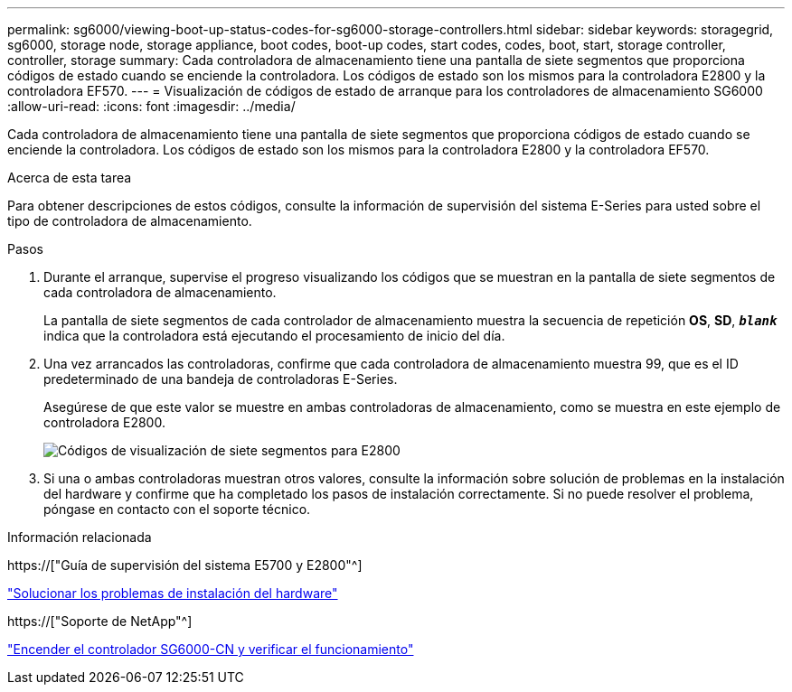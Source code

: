 ---
permalink: sg6000/viewing-boot-up-status-codes-for-sg6000-storage-controllers.html 
sidebar: sidebar 
keywords: storagegrid, sg6000, storage node, storage appliance, boot codes, boot-up codes, start codes, codes, boot, start, storage controller, controller, storage 
summary: Cada controladora de almacenamiento tiene una pantalla de siete segmentos que proporciona códigos de estado cuando se enciende la controladora. Los códigos de estado son los mismos para la controladora E2800 y la controladora EF570. 
---
= Visualización de códigos de estado de arranque para los controladores de almacenamiento SG6000
:allow-uri-read: 
:icons: font
:imagesdir: ../media/


[role="lead"]
Cada controladora de almacenamiento tiene una pantalla de siete segmentos que proporciona códigos de estado cuando se enciende la controladora. Los códigos de estado son los mismos para la controladora E2800 y la controladora EF570.

.Acerca de esta tarea
Para obtener descripciones de estos códigos, consulte la información de supervisión del sistema E-Series para usted sobre el tipo de controladora de almacenamiento.

.Pasos
. Durante el arranque, supervise el progreso visualizando los códigos que se muestran en la pantalla de siete segmentos de cada controladora de almacenamiento.
+
La pantalla de siete segmentos de cada controlador de almacenamiento muestra la secuencia de repetición *OS*, *SD*, `*_blank_*` indica que la controladora está ejecutando el procesamiento de inicio del día.

. Una vez arrancados las controladoras, confirme que cada controladora de almacenamiento muestra 99, que es el ID predeterminado de una bandeja de controladoras E-Series.
+
Asegúrese de que este valor se muestre en ambas controladoras de almacenamiento, como se muestra en este ejemplo de controladora E2800.

+
image::../media/seven_segment_display_codes_for_e2800.gif[Códigos de visualización de siete segmentos para E2800]

. Si una o ambas controladoras muestran otros valores, consulte la información sobre solución de problemas en la instalación del hardware y confirme que ha completado los pasos de instalación correctamente. Si no puede resolver el problema, póngase en contacto con el soporte técnico.


.Información relacionada
https://["Guía de supervisión del sistema E5700 y E2800"^]

link:troubleshooting-hardware-installation.html["Solucionar los problemas de instalación del hardware"]

https://["Soporte de NetApp"^]

link:powering-on-sg6000-cn-controller-and-verifying-operation.html["Encender el controlador SG6000-CN y verificar el funcionamiento"]
